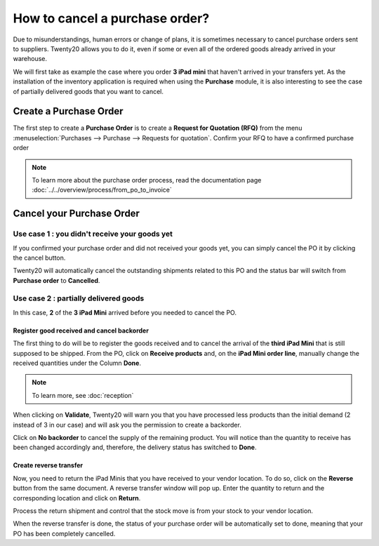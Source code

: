 ================================
How to cancel a purchase order?
================================

Due to misunderstandings, human errors or change of plans, it is
sometimes necessary to cancel purchase orders sent to suppliers. Twenty20
allows you to do it, even if some or even all of the ordered goods
already arrived in your warehouse.

We will first take as example the case where you order **3 iPad mini** that
haven't arrived in your transfers yet. As the installation of the
inventory application is required when using the **Purchase** module, it is
also interesting to see the case of partially delivered goods that you
want to cancel.

Create a Purchase Order
=======================

The first step to create a **Purchase Order** is to create a **Request for
Quotation (RFQ)** from the menu 
:menuselection:`Purchases --> Purchase --> Requests for quotation`. 
Confirm your RFQ to have a confirmed purchase order

.. note:: 
    To learn more about the purchase order process, 
    read the documentation page 
    :doc:`../../overview/process/from_po_to_invoice`

Cancel your Purchase Order
==========================

Use case 1 : you didn't receive your goods yet
----------------------------------------------

If you confirmed your purchase order and did not received your goods
yet, you can simply cancel the PO it by clicking the cancel button.

.. image:: media/cancel05.png
    :align: center

Twenty20 will automatically cancel the outstanding shipments related to this
PO and the status bar will switch from **Purchase order** to **Cancelled**.

.. image:: media/cancel03.png
    :align: center

Use case 2 : partially delivered goods
--------------------------------------

In this case, **2** of the **3 iPad Mini** arrived before you needed to cancel
the PO.

Register good received and cancel backorder
~~~~~~~~~~~~~~~~~~~~~~~~~~~~~~~~~~~~~~~~~~~

The first thing to do will be to register the goods received and to
cancel the arrival of the **third iPad Mini** that is still supposed to be
shipped. From the PO, click on **Receive products** and, on the **iPad Mini
order line**, manually change the received quantities under the Column
**Done**.

.. image:: media/cancel02.png
    :align: center

.. note::
    To learn more, see :doc:`reception`

When clicking on **Validate**, Twenty20 will warn you that you have processed
less products than the initial demand (2 instead of 3 in our case) and
will ask you the permission to create a backorder.

.. image:: media/cancel07.png
    :align: center

Click on **No backorder** to cancel the supply of the remaining product.
You will notice than the quantity to receive has been changed
accordingly and, therefore, the delivery status has switched to **Done**.

.. image:: media/cancel04.png
    :align: center

Create reverse transfer
~~~~~~~~~~~~~~~~~~~~~~~

Now, you need to return the iPad Minis that you have received to your
vendor location. To do so, click on the **Reverse** button from the same
document. A reverse transfer window will pop up. Enter the quantity to
return and the corresponding location and click on **Return**.

.. image:: media/cancel06.png
    :align: center

Process the return shipment and control that the stock move is from your
stock to your vendor location.

.. image:: media/cancel01.png
    :align: center

When the reverse transfer is done, the status of your purchase order
will be automatically set to done, meaning that your PO has been
completely cancelled.

.. seealso::
    * :doc:`bills`
    * :doc:`reception`